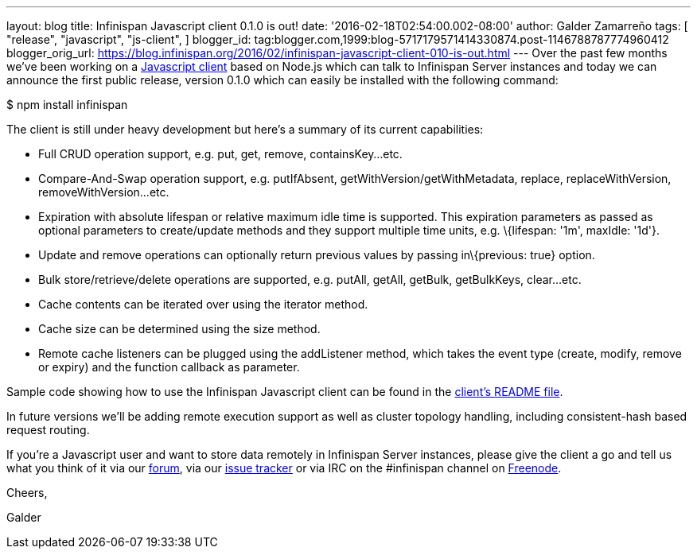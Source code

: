 ---
layout: blog
title: Infinispan Javascript client 0.1.0 is out!
date: '2016-02-18T02:54:00.002-08:00'
author: Galder Zamarreño
tags: [ "release",
"javascript",
"js-client",
]
blogger_id: tag:blogger.com,1999:blog-5717179571414330874.post-1146788787774960412
blogger_orig_url: https://blog.infinispan.org/2016/02/infinispan-javascript-client-010-is-out.html
---
Over the past few months we've been working on a
https://github.com/infinispan/js-client[Javascript client] based on
Node.js which can talk to Infinispan Server instances and today we can
announce the first public release, version 0.1.0 which can easily be
installed with the following command:



$ npm install infinispan



The client is still under heavy development but here's a summary of its
current capabilities:


* Full CRUD operation support, e.g. put, get, remove, containsKey...etc.
* Compare-And-Swap operation support, e.g. putIfAbsent,
getWithVersion/getWithMetadata, replace, replaceWithVersion,
removeWithVersion...etc.
* Expiration with absolute lifespan or relative maximum idle time is
supported. This expiration parameters as passed as optional parameters
to create/update methods and they support multiple time units, e.g.
\{lifespan: '1m', maxIdle: '1d'}.
* Update and remove operations can optionally return previous values by
passing in\{previous: true} option.
* Bulk store/retrieve/delete operations are supported, e.g. putAll,
getAll, getBulk, getBulkKeys, clear...etc.
* Cache contents can be iterated over using the iterator method.
* Cache size can be determined using the size method.
* Remote cache listeners can be plugged using the addListener method,
which takes the event type (create, modify, remove or expiry) and the
function callback as parameter.

Sample code showing how to use the Infinispan Javascript client can be
found in the
https://github.com/infinispan/js-client/blob/master/README.md[client's
README file].



In future versions we'll be adding remote execution support as well as
cluster topology handling, including consistent-hash based request
routing.



If you're a Javascript user and want to store data remotely in
Infinispan Server instances, please give the client a go and tell us
what you think of it via our
https://developer.jboss.org/en/infinispan/content[forum], via our
https://issues.jboss.org/projects/ISPN[issue tracker] or via IRC on the
#infinispan channel on https://issues.jboss.org/projects/ISPN[Freenode].



Cheers,

Galder
